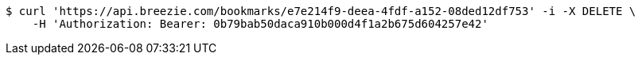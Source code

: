[source,bash]
----
$ curl 'https://api.breezie.com/bookmarks/e7e214f9-deea-4fdf-a152-08ded12df753' -i -X DELETE \
    -H 'Authorization: Bearer: 0b79bab50daca910b000d4f1a2b675d604257e42'
----